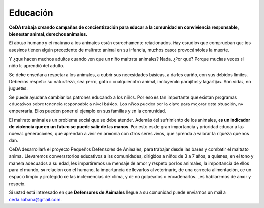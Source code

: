 ﻿
Educación 
#########

**CeDA trabaja creando campañas de concientización para educar a la comunidad en conviviencia responsable, bienestar animal, derechos animales.**

.. image:: images/materiales.jpg
   

El abuso humano y el maltrato a los animales están estrechamente relacionados. Hay estudios que comprueban que los asesinos tienen algún precedente de maltrato animal en su infancia, muchos casos provocándoles la muerte.

Y ¿qué hacen muchos adultos cuando ven que un niño maltrata animales? Nada. ¿Por qué? Porque muchas veces el niño lo aprendió del adulto.

Se debe enseñar a respetar a los animales, a cubrir sus necesidades básicas, a darles cariño, con sus debidos límites. Debemos respetar su naturaleza, sea perro, gato o cualquier otro animal, incluyendo parajitos y lagartijas. Son vidas, no juguetes.

Se puede ayudar a cambiar los patrones educando a los niños. Por eso es tan importante que existan programas educativos sobre tenencia responsable a nivel básico. Los niños pueden ser la clave para mejorar esta situación, no empeorarla. Ellos pueden poner el ejemplo en sus familias y en la comunidad.

El maltrato animal es un problema social que se debe atender. Además del sufrimiento de los animales, **es un indicador de violencia que en un futuro se puede salir de las manos**. Por esto es de gran importancia y prioridad educar a las nuevas generaciones, que aprendan a vivir en armonía con otros seres vivos, que aprenda a valorar la riqueza que nos dan.

CeDA desarrollará el proyecto Pequeños Defensores de Animales, para trabajar desde las bases y combatir el maltrato animal. Llevaremos conversatorios educativos a las comunidades, dirigidos a niños de 3 a 7 años, a quienes, en el  tono y manera adecuados a su edad, les impartiremos un mensaje de amor y respeto por los animales, la importancia de ellos para el mundo, su relación con el humano, la importancia de llevarlos al veterinario, de una correcta alimentación, de un espacio limpio y protegido de las inclemencias del clima, y de no golpearlos o encadenarlos. Les hablaremos de amor y respeto.

Si usted está interesado en que **Defensores de Animales** llegue a su comunidad puede enviarnos un mail a ceda.habana@gmail.com.

